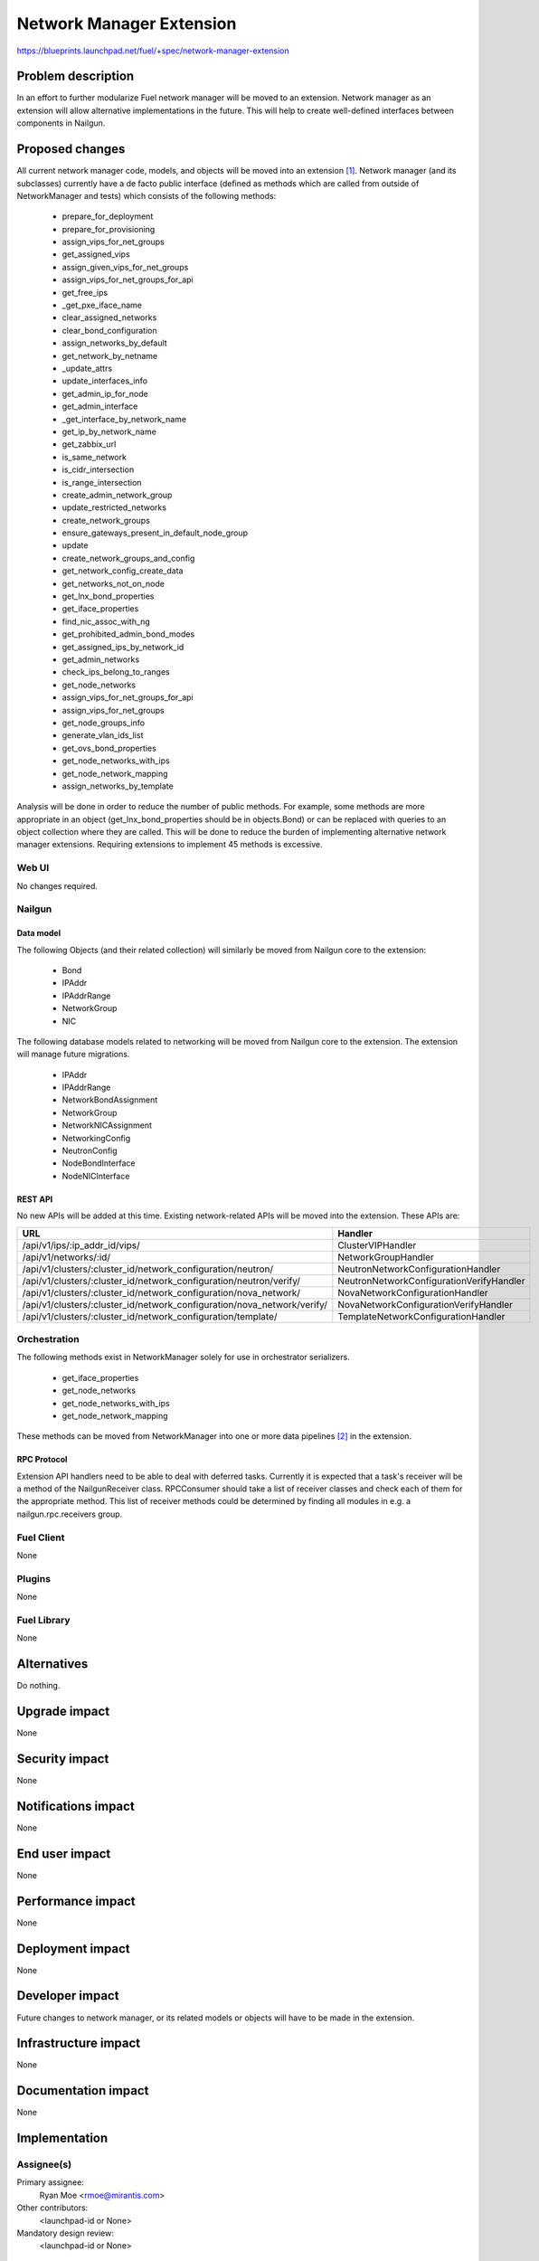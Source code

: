 ..
 This work is licensed under a Creative Commons Attribution 3.0 Unported
 License.

 http://creativecommons.org/licenses/by/3.0/legalcode

=========================
Network Manager Extension
=========================

https://blueprints.launchpad.net/fuel/+spec/network-manager-extension

--------------------
Problem description
--------------------

In an effort to further modularize Fuel network manager will be moved to an
extension. Network manager as an extension will allow alternative
implementations in the future. This will help to create well-defined interfaces
between components in Nailgun.

----------------
Proposed changes
----------------

All current network manager code, models, and objects will be moved into an
extension [#nailgun_extensions]_. Network manager (and its subclasses)
currently have a de facto public interface (defined as methods which are called
from outside of NetworkManager and tests) which consists of the following
methods:

        * prepare_for_deployment
        * prepare_for_provisioning
        * assign_vips_for_net_groups
        * get_assigned_vips
        * assign_given_vips_for_net_groups
        * assign_vips_for_net_groups_for_api
        * get_free_ips
        * _get_pxe_iface_name
        * clear_assigned_networks
        * clear_bond_configuration
        * assign_networks_by_default
        * get_network_by_netname
        * _update_attrs
        * update_interfaces_info
        * get_admin_ip_for_node
        * get_admin_interface
        * _get_interface_by_network_name
        * get_ip_by_network_name
        * get_zabbix_url
        * is_same_network
        * is_cidr_intersection
        * is_range_intersection
        * create_admin_network_group
        * update_restricted_networks
        * create_network_groups
        * ensure_gateways_present_in_default_node_group
        * update
        * create_network_groups_and_config
        * get_network_config_create_data
        * get_networks_not_on_node
        * get_lnx_bond_properties
        * get_iface_properties
        * find_nic_assoc_with_ng
        * get_prohibited_admin_bond_modes
        * get_assigned_ips_by_network_id
        * get_admin_networks
        * check_ips_belong_to_ranges
        * get_node_networks
        * assign_vips_for_net_groups_for_api
        * assign_vips_for_net_groups
        * get_node_groups_info
        * generate_vlan_ids_list
        * get_ovs_bond_properties
        * get_node_networks_with_ips
        * get_node_network_mapping
        * assign_networks_by_template

Analysis will be done in order to reduce the number of public methods. For
example, some methods are more appropriate in an object
(get_lnx_bond_properties should be in objects.Bond) or can be replaced with
queries to an object collection where they are called. This will be done to
reduce the burden of implementing alternative network manager extensions.
Requiring extensions to implement 45 methods is excessive.


Web UI
======

No changes required.


Nailgun
=======


Data model
----------

The following Objects (and their related collection) will similarly be moved
from Nailgun core to the extension:

    * Bond
    * IPAddr
    * IPAddrRange
    * NetworkGroup
    * NIC

The following database models related to networking will be moved from
Nailgun core to the extension. The extension will manage future migrations.

    * IPAddr
    * IPAddrRange
    * NetworkBondAssignment
    * NetworkGroup
    * NetworkNICAssignment
    * NetworkingConfig
    * NeutronConfig
    * NodeBondInterface
    * NodeNICInterface


REST API
--------

No new APIs will be added at this time. Existing network-related APIs will be
moved into the extension. These APIs are:

======================================================================= =================================
URL                                                                     Handler
======================================================================= =================================
/api/v1/ips/:ip_addr_id/vips/                                           ClusterVIPHandler

/api/v1/networks/:id/                                                   NetworkGroupHandler

/api/v1/clusters/:cluster_id/network_configuration/neutron/             NeutronNetworkConfigurationHandler

/api/v1/clusters/:cluster_id/network_configuration/neutron/verify/      NeutronNetworkConfigurationVerifyHandler

/api/v1/clusters/:cluster_id/network_configuration/nova_network/        NovaNetworkConfigurationHandler

/api/v1/clusters/:cluster_id/network_configuration/nova_network/verify/ NovaNetworkConfigurationVerifyHandler

/api/v1/clusters/:cluster_id/network_configuration/template/            TemplateNetworkConfigurationHandler

======================================================================= =================================

Orchestration
=============

The following methods exist in NetworkManager solely for use in orchestrator
serializers.

    * get_iface_properties
    * get_node_networks
    * get_node_networks_with_ips
    * get_node_network_mapping

These methods can be moved from NetworkManager into one or more data pipelines
[#data_pipelines]_ in the extension.

RPC Protocol
------------

Extension API handlers need to be able to deal with deferred tasks. Currently
it is expected that a task's receiver will be a method of the NailgunReceiver
class. RPCConsumer should take a list of receiver classes and check each of
them for the appropriate method. This list of receiver methods could be
determined by finding all modules in e.g. a nailgun.rpc.receivers group.

Fuel Client
===========

None

Plugins
=======

None

Fuel Library
============

None

------------
Alternatives
------------

Do nothing.

--------------
Upgrade impact
--------------

None

---------------
Security impact
---------------

None

--------------------
Notifications impact
--------------------

None

---------------
End user impact
---------------

None

------------------
Performance impact
------------------

None

-----------------
Deployment impact
-----------------

None

----------------
Developer impact
----------------

Future changes to network manager, or its related models or objects will have
to be made in the extension.

---------------------
Infrastructure impact
---------------------

None

--------------------
Documentation impact
--------------------

None

--------------
Implementation
--------------

Assignee(s)
===========

Primary assignee:
  Ryan Moe <rmoe@mirantis.com>

Other contributors:
  <launchpad-id or None>

Mandatory design review:
  <launchpad-id or None>


Work Items
==========

    * Move database models to extension.
    * Move API handlers, validators, serializers to extension.
    * Move objects and serializers to extension.
    * Create data pipelines for deployment and provisioning serialization.
    * Reduce number of public methods provided by NetworkManager


Dependencies
============

None

------------
Testing, QA
------------

As this is strictly refactoring work existing test coverage will be sufficient
for verifying these changes.

Acceptance criteria
===================

None

----------
References
----------

.. [#nailgun_extensions] https://specs.openstack.org/openstack/fuel-specs/specs/9.0/stevedore-extensions-discovery.html
.. [#data_pipelines] https://specs.openstack.org/openstack/fuel-specs/specs/9.0/data-pipeline.html
